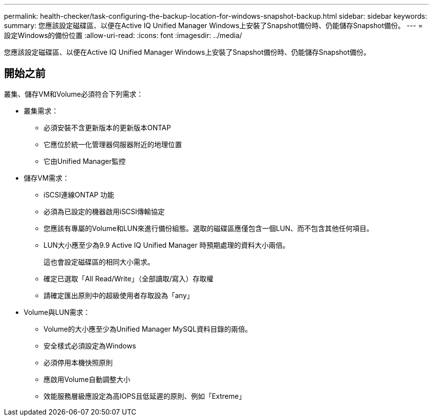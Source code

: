 ---
permalink: health-checker/task-configuring-the-backup-location-for-windows-snapshot-backup.html 
sidebar: sidebar 
keywords:  
summary: 您應該設定磁碟區、以便在Active IQ Unified Manager Windows上安裝了Snapshot備份時、仍能儲存Snapshot備份。 
---
= 設定Windows的備份位置
:allow-uri-read: 
:icons: font
:imagesdir: ../media/


[role="lead"]
您應該設定磁碟區、以便在Active IQ Unified Manager Windows上安裝了Snapshot備份時、仍能儲存Snapshot備份。



== 開始之前

叢集、儲存VM和Volume必須符合下列需求：

* 叢集需求：
+
** 必須安裝不含更新版本的更新版本ONTAP
** 它應位於統一化管理器伺服器附近的地理位置
** 它由Unified Manager監控


* 儲存VM需求：
+
** iSCSI連線ONTAP 功能
** 必須為已設定的機器啟用iSCSI傳輸協定
** 您應該有專屬的Volume和LUN來進行備份組態。選取的磁碟區應僅包含一個LUN、而不包含其他任何項目。
** LUN大小應至少為9.9 Active IQ Unified Manager 時預期處理的資料大小兩倍。
+
這也會設定磁碟區的相同大小需求。

** 確定已選取「All Read/Write」（全部讀取/寫入）存取權
** 請確定匯出原則中的超級使用者存取設為「any」


* Volume與LUN需求：
+
** Volume的大小應至少為Unified Manager MySQL資料目錄的兩倍。
** 安全樣式必須設定為Windows
** 必須停用本機快照原則
** 應啟用Volume自動調整大小
** 效能服務層級應設定為高IOPS且低延遲的原則、例如「Extreme」



